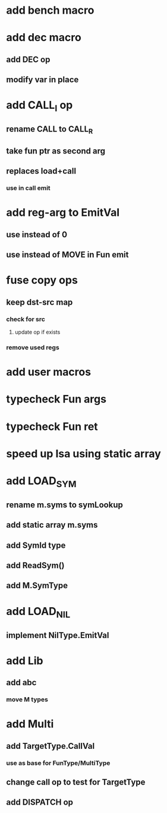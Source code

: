 * add bench macro
* add dec macro
** add DEC op
** modify var in place
* add CALL_I op
** rename CALL to CALL_R
** take fun ptr as second arg
** replaces load+call
*** use in call emit
* add reg-arg to EmitVal
** use instead of 0
** use instead of MOVE in Fun emit
* fuse copy ops
** keep dst-src map
*** check for src
**** update op if exists
*** remove used regs
* add user macros
* typecheck Fun args
* typecheck Fun ret
* speed up Isa using static array
* add LOAD_SYM
** rename m.syms to symLookup
** add static array m.syms
** add SymId type
** add ReadSym()
** add M.SymType
* add LOAD_NIL
** implement NilType.EmitVal
* add Lib
** add abc
*** move M types
* add Multi
** add TargetType.CallVal
*** use as base for FunType/MultiType
** change call op to test for TargetType
** add DISPATCH op
